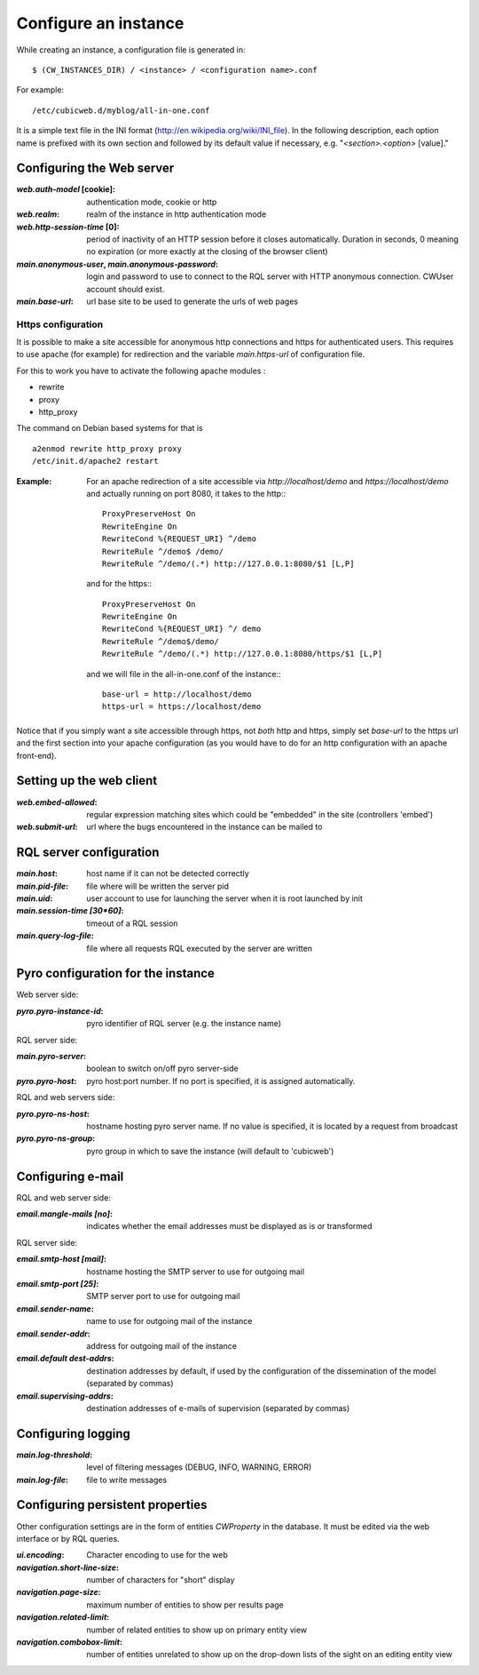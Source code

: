 .. -*- coding: utf-8 -*-


Configure an instance
=====================

While creating an instance, a configuration file is generated in::

    $ (CW_INSTANCES_DIR) / <instance> / <configuration name>.conf

For example::

    /etc/cubicweb.d/myblog/all-in-one.conf

It is a simple text file in the INI format
(http://en.wikipedia.org/wiki/INI_file). In the following description,
each option name is prefixed with its own section and followed by its
default value if necessary, e.g. "`<section>.<option>` [value]."


Configuring the Web server
--------------------------
:`web.auth-model` [cookie]:
    authentication mode, cookie or http
:`web.realm`:
    realm of the instance in http authentication mode
:`web.http-session-time` [0]:
    period of inactivity of an HTTP session before it closes automatically.
    Duration in seconds, 0 meaning no expiration (or more exactly at the
    closing of the browser client)

:`main.anonymous-user`, `main.anonymous-password`:
    login and password to use to connect to the RQL server with
    HTTP anonymous connection. CWUser account should exist.

:`main.base-url`:
    url base site to be used to generate the urls of web pages

Https configuration
```````````````````
It is possible to make a site accessible for anonymous http connections
and https for authenticated users. This requires to
use apache (for example) for redirection and the variable `main.https-url`
of configuration file.

For this to work you have to activate the following apache modules :

* rewrite
* proxy
* http_proxy

The command on Debian based systems for that is ::

  a2enmod rewrite http_proxy proxy
  /etc/init.d/apache2 restart

:Example:

   For an apache redirection of a site accessible via `http://localhost/demo`
   and `https://localhost/demo` and actually running on port 8080, it
   takes to the http:::

     ProxyPreserveHost On
     RewriteEngine On
     RewriteCond %{REQUEST_URI} ^/demo
     RewriteRule ^/demo$ /demo/
     RewriteRule ^/demo/(.*) http://127.0.0.1:8080/$1 [L,P]

   and for the https:::

     ProxyPreserveHost On
     RewriteEngine On
     RewriteCond %{REQUEST_URI} ^/ demo
     RewriteRule ^/demo$/demo/
     RewriteRule ^/demo/(.*) http://127.0.0.1:8080/https/$1 [L,P]


   and we will file in the all-in-one.conf of the instance:::

     base-url = http://localhost/demo
     https-url = https://localhost/demo

Notice that if you simply want a site accessible through https, not *both* http
and https, simply set `base-url` to the https url and the first section into your
apache configuration (as you would have to do for an http configuration with an
apache front-end).

Setting up the web client
-------------------------
:`web.embed-allowed`:
    regular expression matching sites which could be "embedded" in
    the site (controllers 'embed')
:`web.submit-url`:
    url where the bugs encountered in the instance can be mailed to


RQL server configuration
------------------------
:`main.host`:
    host name if it can not be detected correctly
:`main.pid-file`:
    file where will be written the server pid
:`main.uid`:
    user account to use for launching the server when it is
    root launched by init
:`main.session-time [30*60]`:
    timeout of a RQL session
:`main.query-log-file`:
    file where all requests RQL executed by the server are written


Pyro configuration for the instance
-----------------------------------
Web server side:

:`pyro.pyro-instance-id`:
    pyro identifier of RQL server (e.g. the instance name)

RQL server side:

:`main.pyro-server`:
    boolean to switch on/off pyro server-side

:`pyro.pyro-host`:
    pyro host:port number. If no port is specified, it is assigned
    automatically.

RQL and web servers side:

:`pyro.pyro-ns-host`:
    hostname hosting pyro server name. If no value is
    specified, it is located by a request from broadcast

:`pyro.pyro-ns-group`:
    pyro group in which to save the instance (will default to 'cubicweb')


Configuring e-mail
------------------
RQL and web server side:

:`email.mangle-mails [no]`:
    indicates whether the email addresses must be displayed as is or
    transformed

RQL server side:

:`email.smtp-host [mail]`:
    hostname hosting the SMTP server to use for outgoing mail
:`email.smtp-port [25]`:
    SMTP server port to use for outgoing mail
:`email.sender-name`:
    name to use for outgoing mail of the instance
:`email.sender-addr`:
    address for outgoing mail of the instance
:`email.default dest-addrs`:
    destination addresses by default, if used by the configuration of the
    dissemination of the model (separated by commas)
:`email.supervising-addrs`:
    destination addresses of e-mails of supervision (separated by
    commas)


Configuring logging
-------------------
:`main.log-threshold`:
    level of filtering messages (DEBUG, INFO, WARNING, ERROR)
:`main.log-file`:
    file to write messages


Configuring persistent properties
---------------------------------
Other configuration settings are in the form of entities `CWProperty`
in the database. It must be edited via the web interface or by
RQL queries.

:`ui.encoding`:
    Character encoding to use for the web
:`navigation.short-line-size`:
    number of characters for "short" display
:`navigation.page-size`:
    maximum number of entities to show per results page
:`navigation.related-limit`:
    number of related entities to show up on primary entity view
:`navigation.combobox-limit`:
    number of entities unrelated to show up on the drop-down lists of
    the sight on an editing entity view
